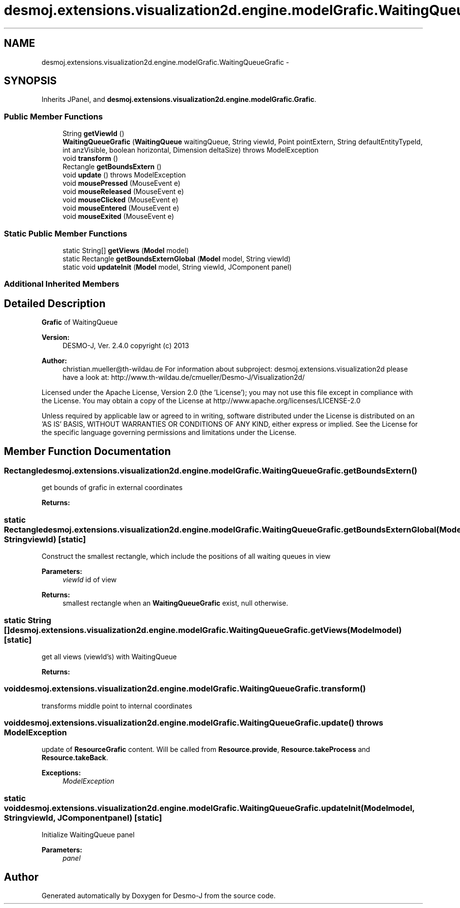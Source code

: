 .TH "desmoj.extensions.visualization2d.engine.modelGrafic.WaitingQueueGrafic" 3 "Wed Dec 4 2013" "Version 1.0" "Desmo-J" \" -*- nroff -*-
.ad l
.nh
.SH NAME
desmoj.extensions.visualization2d.engine.modelGrafic.WaitingQueueGrafic \- 
.SH SYNOPSIS
.br
.PP
.PP
Inherits JPanel, and \fBdesmoj\&.extensions\&.visualization2d\&.engine\&.modelGrafic\&.Grafic\fP\&.
.SS "Public Member Functions"

.in +1c
.ti -1c
.RI "String \fBgetViewId\fP ()"
.br
.ti -1c
.RI "\fBWaitingQueueGrafic\fP (\fBWaitingQueue\fP waitingQueue, String viewId, Point pointExtern, String defaultEntityTypeId, int anzVisible, boolean horizontal, Dimension deltaSize)  throws ModelException  "
.br
.ti -1c
.RI "void \fBtransform\fP ()"
.br
.ti -1c
.RI "Rectangle \fBgetBoundsExtern\fP ()"
.br
.ti -1c
.RI "void \fBupdate\fP ()  throws ModelException"
.br
.ti -1c
.RI "void \fBmousePressed\fP (MouseEvent e)"
.br
.ti -1c
.RI "void \fBmouseReleased\fP (MouseEvent e)"
.br
.ti -1c
.RI "void \fBmouseClicked\fP (MouseEvent e)"
.br
.ti -1c
.RI "void \fBmouseEntered\fP (MouseEvent e)"
.br
.ti -1c
.RI "void \fBmouseExited\fP (MouseEvent e)"
.br
.in -1c
.SS "Static Public Member Functions"

.in +1c
.ti -1c
.RI "static String[] \fBgetViews\fP (\fBModel\fP model)"
.br
.ti -1c
.RI "static Rectangle \fBgetBoundsExternGlobal\fP (\fBModel\fP model, String viewId)"
.br
.ti -1c
.RI "static void \fBupdateInit\fP (\fBModel\fP model, String viewId, JComponent panel)"
.br
.in -1c
.SS "Additional Inherited Members"
.SH "Detailed Description"
.PP 
\fBGrafic\fP of WaitingQueue
.PP
\fBVersion:\fP
.RS 4
DESMO-J, Ver\&. 2\&.4\&.0 copyright (c) 2013 
.RE
.PP
\fBAuthor:\fP
.RS 4
christian.mueller@th-wildau.de For information about subproject: desmoj\&.extensions\&.visualization2d please have a look at: http://www.th-wildau.de/cmueller/Desmo-J/Visualization2d/
.RE
.PP
Licensed under the Apache License, Version 2\&.0 (the 'License'); you may not use this file except in compliance with the License\&. You may obtain a copy of the License at http://www.apache.org/licenses/LICENSE-2.0
.PP
Unless required by applicable law or agreed to in writing, software distributed under the License is distributed on an 'AS IS' BASIS, WITHOUT WARRANTIES OR CONDITIONS OF ANY KIND, either express or implied\&. See the License for the specific language governing permissions and limitations under the License\&. 
.SH "Member Function Documentation"
.PP 
.SS "Rectangle desmoj\&.extensions\&.visualization2d\&.engine\&.modelGrafic\&.WaitingQueueGrafic\&.getBoundsExtern ()"
get bounds of grafic in external coordinates 
.PP
\fBReturns:\fP
.RS 4

.RE
.PP

.SS "static Rectangle desmoj\&.extensions\&.visualization2d\&.engine\&.modelGrafic\&.WaitingQueueGrafic\&.getBoundsExternGlobal (\fBModel\fPmodel, StringviewId)\fC [static]\fP"
Construct the smallest rectangle, which include the positions of all waiting queues in view 
.PP
\fBParameters:\fP
.RS 4
\fIviewId\fP id of view 
.RE
.PP
\fBReturns:\fP
.RS 4
smallest rectangle when an \fBWaitingQueueGrafic\fP exist, null otherwise\&. 
.RE
.PP

.SS "static String [] desmoj\&.extensions\&.visualization2d\&.engine\&.modelGrafic\&.WaitingQueueGrafic\&.getViews (\fBModel\fPmodel)\fC [static]\fP"
get all views (viewId's) with WaitingQueue 
.PP
\fBReturns:\fP
.RS 4

.RE
.PP

.SS "void desmoj\&.extensions\&.visualization2d\&.engine\&.modelGrafic\&.WaitingQueueGrafic\&.transform ()"
transforms middle point to internal coordinates 
.SS "void desmoj\&.extensions\&.visualization2d\&.engine\&.modelGrafic\&.WaitingQueueGrafic\&.update () throws \fBModelException\fP"
update of \fBResourceGrafic\fP content\&. Will be called from \fBResource\&.provide\fP, \fBResource\&.takeProcess\fP and \fBResource\&.takeBack\fP\&. 
.PP
\fBExceptions:\fP
.RS 4
\fIModelException\fP 
.RE
.PP

.SS "static void desmoj\&.extensions\&.visualization2d\&.engine\&.modelGrafic\&.WaitingQueueGrafic\&.updateInit (\fBModel\fPmodel, StringviewId, JComponentpanel)\fC [static]\fP"
Initialize WaitingQueue panel 
.PP
\fBParameters:\fP
.RS 4
\fIpanel\fP 
.RE
.PP


.SH "Author"
.PP 
Generated automatically by Doxygen for Desmo-J from the source code\&.
